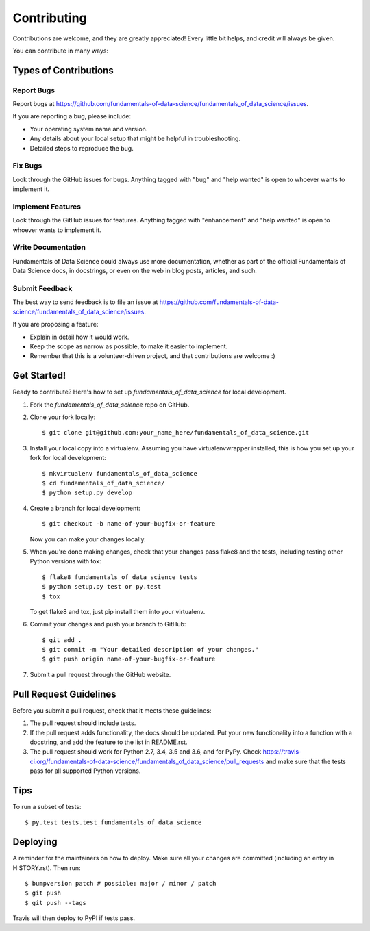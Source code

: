 .. highlight:: shell

============
Contributing
============

Contributions are welcome, and they are greatly appreciated! Every little bit
helps, and credit will always be given.

You can contribute in many ways:

Types of Contributions
----------------------

Report Bugs
~~~~~~~~~~~

Report bugs at https://github.com/fundamentals-of-data-science/fundamentals_of_data_science/issues.

If you are reporting a bug, please include:

* Your operating system name and version.
* Any details about your local setup that might be helpful in troubleshooting.
* Detailed steps to reproduce the bug.

Fix Bugs
~~~~~~~~

Look through the GitHub issues for bugs. Anything tagged with "bug" and "help
wanted" is open to whoever wants to implement it.

Implement Features
~~~~~~~~~~~~~~~~~~

Look through the GitHub issues for features. Anything tagged with "enhancement"
and "help wanted" is open to whoever wants to implement it.

Write Documentation
~~~~~~~~~~~~~~~~~~~

Fundamentals of Data Science could always use more documentation, whether as part of the
official Fundamentals of Data Science docs, in docstrings, or even on the web in blog posts,
articles, and such.

Submit Feedback
~~~~~~~~~~~~~~~

The best way to send feedback is to file an issue at https://github.com/fundamentals-of-data-science/fundamentals_of_data_science/issues.

If you are proposing a feature:

* Explain in detail how it would work.
* Keep the scope as narrow as possible, to make it easier to implement.
* Remember that this is a volunteer-driven project, and that contributions
  are welcome :)

Get Started!
------------

Ready to contribute? Here's how to set up `fundamentals_of_data_science` for local development.

1. Fork the `fundamentals_of_data_science` repo on GitHub.
2. Clone your fork locally::

    $ git clone git@github.com:your_name_here/fundamentals_of_data_science.git

3. Install your local copy into a virtualenv. Assuming you have virtualenvwrapper installed, this is how you set up your fork for local development::

    $ mkvirtualenv fundamentals_of_data_science
    $ cd fundamentals_of_data_science/
    $ python setup.py develop

4. Create a branch for local development::

    $ git checkout -b name-of-your-bugfix-or-feature

   Now you can make your changes locally.

5. When you're done making changes, check that your changes pass flake8 and the
   tests, including testing other Python versions with tox::

    $ flake8 fundamentals_of_data_science tests
    $ python setup.py test or py.test
    $ tox

   To get flake8 and tox, just pip install them into your virtualenv.

6. Commit your changes and push your branch to GitHub::

    $ git add .
    $ git commit -m "Your detailed description of your changes."
    $ git push origin name-of-your-bugfix-or-feature

7. Submit a pull request through the GitHub website.

Pull Request Guidelines
-----------------------

Before you submit a pull request, check that it meets these guidelines:

1. The pull request should include tests.
2. If the pull request adds functionality, the docs should be updated. Put
   your new functionality into a function with a docstring, and add the
   feature to the list in README.rst.
3. The pull request should work for Python 2.7, 3.4, 3.5 and 3.6, and for PyPy. Check
   https://travis-ci.org/fundamentals-of-data-science/fundamentals_of_data_science/pull_requests
   and make sure that the tests pass for all supported Python versions.

Tips
----

To run a subset of tests::

$ py.test tests.test_fundamentals_of_data_science


Deploying
---------

A reminder for the maintainers on how to deploy.
Make sure all your changes are committed (including an entry in HISTORY.rst).
Then run::

$ bumpversion patch # possible: major / minor / patch
$ git push
$ git push --tags

Travis will then deploy to PyPI if tests pass.
